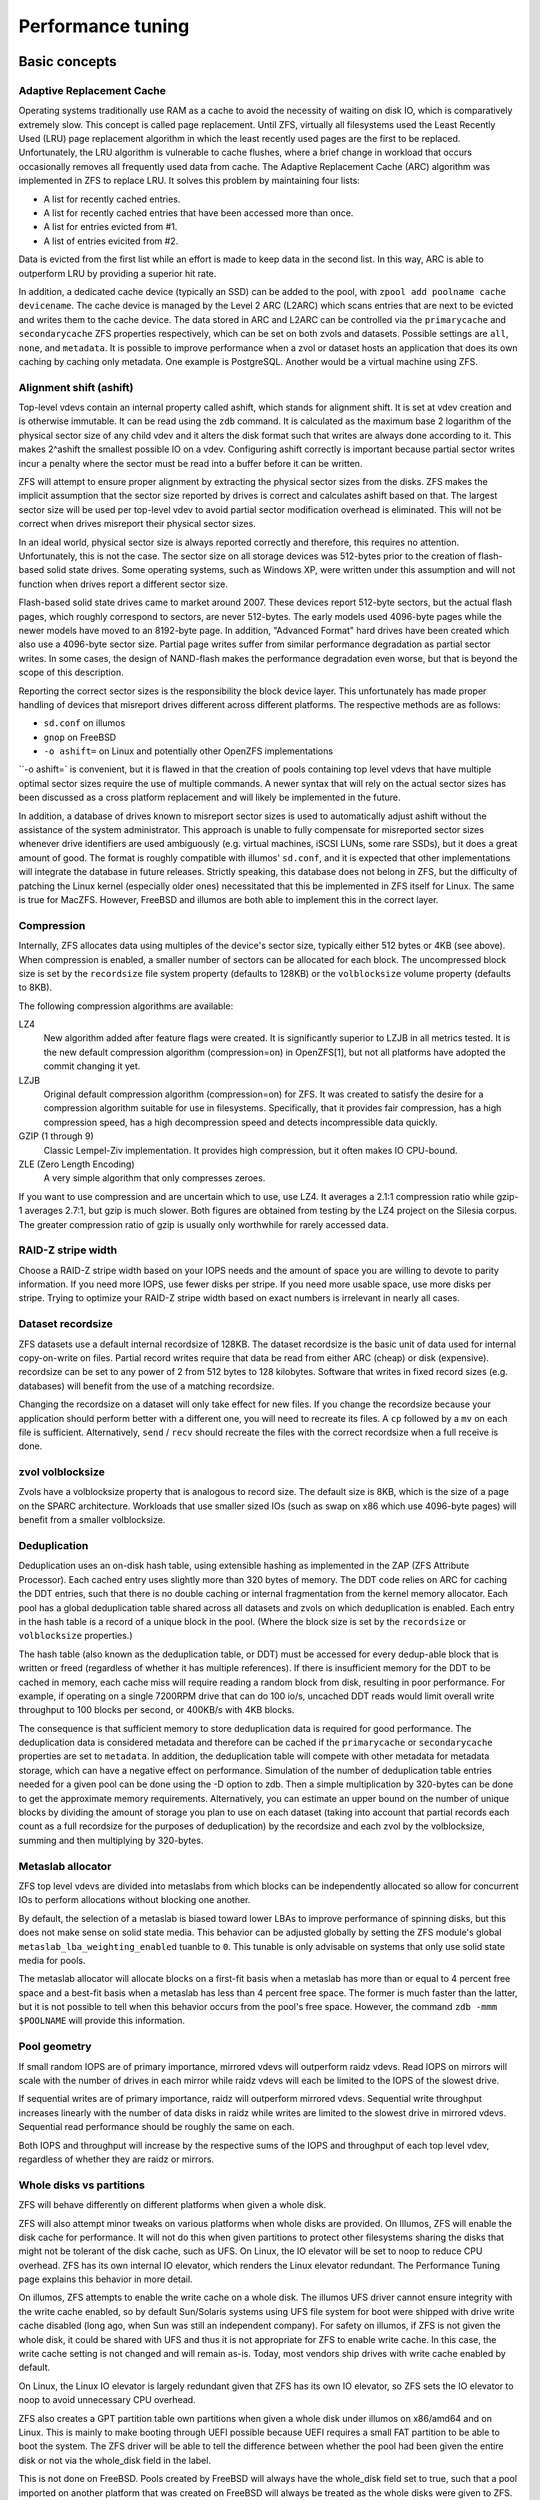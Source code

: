 ====================
 Performance tuning
====================


Basic concepts
==============

Adaptive Replacement Cache
--------------------------

Operating systems traditionally use RAM as a cache to avoid the
necessity of waiting on disk IO, which is comparatively extremely
slow. This concept is called page replacement. Until ZFS, virtually
all filesystems used the Least Recently Used (LRU) page replacement
algorithm in which the least recently used pages are the first to be
replaced. Unfortunately, the LRU algorithm is vulnerable to cache
flushes, where a brief change in workload that occurs occasionally
removes all frequently used data from cache. The Adaptive Replacement
Cache (ARC) algorithm was implemented in ZFS to replace LRU. It solves
this problem by maintaining four lists:

- A list for recently cached entries.
- A list for recently cached entries that have been accessed more than
  once.
- A list for entries evicted from #1.
- A list of entries evicited from #2.

Data is evicted from the first list while an effort is made to keep
data in the second list. In this way, ARC is able to outperform LRU by
providing a superior hit rate.

In addition, a dedicated cache device (typically an SSD) can be added
to the pool, with ``zpool add poolname cache devicename``. The cache
device is managed by the Level 2 ARC (L2ARC) which scans entries that
are next to be evicted and writes them to the cache device. The data
stored in ARC and L2ARC can be controlled via the ``primarycache`` and
``secondarycache`` ZFS properties respectively, which can be set on
both zvols and datasets. Possible settings are ``all``, ``none``, and
``metadata``. It is possible to improve performance when a zvol or
dataset hosts an application that does its own caching by caching only
metadata. One example is PostgreSQL. Another would be a virtual
machine using ZFS.


Alignment shift (ashift)
------------------------

Top-level vdevs contain an internal property called ashift, which
stands for alignment shift. It is set at vdev creation and is
otherwise immutable. It can be read using the ``zdb`` command. It is
calculated as the maximum base 2 logarithm of the physical sector size
of any child vdev and it alters the disk format such that writes are
always done according to it. This makes 2^ashift the smallest possible
IO on a vdev. Configuring ashift correctly is important because
partial sector writes incur a penalty where the sector must be read
into a buffer before it can be written.

ZFS will attempt to ensure proper alignment by extracting the physical
sector sizes from the disks. ZFS makes the implicit assumption that
the sector size reported by drives is correct and calculates ashift
based on that. The largest sector size will be used per top-level vdev
to avoid partial sector modification overhead is eliminated. This will
not be correct when drives misreport their physical sector sizes.

In an ideal world, physical sector size is always reported correctly
and therefore, this requires no attention. Unfortunately, this is not
the case. The sector size on all storage devices was 512-bytes prior
to the creation of flash-based solid state drives. Some operating
systems, such as Windows XP, were written under this assumption and
will not function when drives report a different sector size.

Flash-based solid state drives came to market around 2007. These
devices report 512-byte sectors, but the actual flash pages, which
roughly correspond to sectors, are never 512-bytes. The early models
used 4096-byte pages while the newer models have moved to an 8192-byte
page. In addition, "Advanced Format" hard drives have been created
which also use a 4096-byte sector size. Partial page writes suffer
from similar performance degradation as partial sector writes. In some
cases, the design of NAND-flash makes the performance degradation even
worse, but that is beyond the scope of this description.

Reporting the correct sector sizes is the responsibility the block
device layer. This unfortunately has made proper handling of devices
that misreport drives different across different platforms. The
respective methods are as follows:

- ``sd.conf`` on illumos
- ``gnop`` on FreeBSD
- ``-o ashift=`` on Linux and potentially other OpenZFS
  implementations

``-o ashift=` is convenient, but it is flawed in that the creation of
pools containing top level vdevs that have multiple optimal sector
sizes require the use of multiple commands. A newer syntax that will
rely on the actual sector sizes has been discussed as a cross platform
replacement and will likely be implemented in the future.

In addition, a database of drives known to misreport sector sizes is
used to automatically adjust ashift without the assistance of the
system administrator. This approach is unable to fully compensate for
misreported sector sizes whenever drive identifiers are used
ambiguously (e.g. virtual machines, iSCSI LUNs, some rare SSDs), but
it does a great amount of good. The format is roughly compatible with
illumos' ``sd.conf``, and it is expected that other implementations
will integrate the database in future releases. Strictly speaking,
this database does not belong in ZFS, but the difficulty of patching
the Linux kernel (especially older ones) necessitated that this be
implemented in ZFS itself for Linux. The same is true for
MacZFS. However, FreeBSD and illumos are both able to implement this
in the correct layer.


Compression
-----------

Internally, ZFS allocates data using multiples of the device's sector
size, typically either 512 bytes or 4KB (see above). When compression
is enabled, a smaller number of sectors can be allocated for each
block. The uncompressed block size is set by the ``recordsize`` file
system property (defaults to 128KB) or the ``volblocksize`` volume
property (defaults to 8KB).

The following compression algorithms are available:

LZ4
   New algorithm added after feature flags were created. It is
   significantly superior to LZJB in all metrics tested. It is the new
   default compression algorithm (compression=on) in OpenZFS[1], but
   not all platforms have adopted the commit changing it yet.

LZJB
   Original default compression algorithm (compression=on) for ZFS. It
   was created to satisfy the desire for a compression algorithm
   suitable for use in filesystems. Specifically, that it provides
   fair compression, has a high compression speed, has a high
   decompression speed and detects incompressible data quickly.

GZIP (1 through 9)
   Classic Lempel-Ziv implementation. It provides high compression,
   but it often makes IO CPU-bound.

ZLE (Zero Length Encoding)
   A very simple algorithm that only compresses zeroes.

If you want to use compression and are uncertain which to use, use
LZ4. It averages a 2.1:1 compression ratio while gzip-1 averages
2.7:1, but gzip is much slower. Both figures are obtained from testing
by the LZ4 project on the Silesia corpus. The greater compression
ratio of gzip is usually only worthwhile for rarely accessed data.


RAID-Z stripe width
-------------------

Choose a RAID-Z stripe width based on your IOPS needs and the amount
of space you are willing to devote to parity information. If you need
more IOPS, use fewer disks per stripe. If you need more usable space,
use more disks per stripe. Trying to optimize your RAID-Z stripe width
based on exact numbers is irrelevant in nearly all cases.


Dataset recordsize
------------------

ZFS datasets use a default internal recordsize of 128KB. The dataset
recordsize is the basic unit of data used for internal copy-on-write
on files. Partial record writes require that data be read from either
ARC (cheap) or disk (expensive). recordsize can be set to any power of
2 from 512 bytes to 128 kilobytes. Software that writes in fixed
record sizes (e.g. databases) will benefit from the use of a matching
recordsize.

Changing the recordsize on a dataset will only take effect for new
files. If you change the recordsize because your application should
perform better with a different one, you will need to recreate its
files. A ``cp`` followed by a ``mv`` on each file is
sufficient. Alternatively, ``send`` / ``recv`` should recreate the
files with the correct recordsize when a full receive is done.


zvol volblocksize
-----------------

Zvols have a volblocksize property that is analogous to record
size. The default size is 8KB, which is the size of a page on the
SPARC architecture. Workloads that use smaller sized IOs (such as swap
on x86 which use 4096-byte pages) will benefit from a smaller
volblocksize.


Deduplication
-------------

Deduplication uses an on-disk hash table, using extensible hashing as
implemented in the ZAP (ZFS Attribute Processor). Each cached entry
uses slightly more than 320 bytes of memory. The DDT code relies on
ARC for caching the DDT entries, such that there is no double caching
or internal fragmentation from the kernel memory allocator. Each pool
has a global deduplication table shared across all datasets and zvols
on which deduplication is enabled. Each entry in the hash table is a
record of a unique block in the pool. (Where the block size is set by
the ``recordsize`` or ``volblocksize`` properties.)

The hash table (also known as the deduplication table, or DDT) must be
accessed for every dedup-able block that is written or freed
(regardless of whether it has multiple references). If there is
insufficient memory for the DDT to be cached in memory, each cache
miss will require reading a random block from disk, resulting in poor
performance. For example, if operating on a single 7200RPM drive that
can do 100 io/s, uncached DDT reads would limit overall write
throughput to 100 blocks per second, or 400KB/s with 4KB blocks.

The consequence is that sufficient memory to store deduplication data
is required for good performance. The deduplication data is considered
metadata and therefore can be cached if the ``primarycache`` or
``secondarycache`` properties are set to ``metadata``. In addition,
the deduplication table will compete with other metadata for metadata
storage, which can have a negative effect on performance. Simulation
of the number of deduplication table entries needed for a given pool
can be done using the -D option to zdb. Then a simple multiplication
by 320-bytes can be done to get the approximate memory
requirements. Alternatively, you can estimate an upper bound on the
number of unique blocks by dividing the amount of storage you plan to
use on each dataset (taking into account that partial records each
count as a full recordsize for the purposes of deduplication) by the
recordsize and each zvol by the volblocksize, summing and then
multiplying by 320-bytes.


Metaslab allocator
------------------

ZFS top level vdevs are divided into metaslabs from which blocks can
be independently allocated so allow for concurrent IOs to perform
allocations without blocking one another.

By default, the selection of a metaslab is biased toward lower LBAs to
improve performance of spinning disks, but this does not make sense on
solid state media. This behavior can be adjusted globally by setting
the ZFS module's global ``metaslab_lba_weighting_enabled`` tuanble to
``0``. This tunable is only advisable on systems that only use solid
state media for pools.

The metaslab allocator will allocate blocks on a first-fit basis when
a metaslab has more than or equal to 4 percent free space and a
best-fit basis when a metaslab has less than 4 percent free space. The
former is much faster than the latter, but it is not possible to tell
when this behavior occurs from the pool's free space. However, the
command ``zdb -mmm $POOLNAME`` will provide this information.


Pool geometry
-------------

If small random IOPS are of primary importance, mirrored vdevs will
outperform raidz vdevs. Read IOPS on mirrors will scale with the
number of drives in each mirror while raidz vdevs will each be limited
to the IOPS of the slowest drive.

If sequential writes are of primary importance, raidz will outperform
mirrored vdevs. Sequential write throughput increases linearly with
the number of data disks in raidz while writes are limited to the
slowest drive in mirrored vdevs. Sequential read performance should be
roughly the same on each.

Both IOPS and throughput will increase by the respective sums of the
IOPS and throughput of each top level vdev, regardless of whether they
are raidz or mirrors.


Whole disks vs partitions
-------------------------

ZFS will behave differently on different platforms when given a whole
disk.

ZFS will also attempt minor tweaks on various platforms when whole
disks are provided. On Illumos, ZFS will enable the disk cache for
performance. It will not do this when given partitions to protect
other filesystems sharing the disks that might not be tolerant of the
disk cache, such as UFS. On Linux, the IO elevator will be set to noop
to reduce CPU overhead. ZFS has its own internal IO elevator, which
renders the Linux elevator redundant. The Performance Tuning page
explains this behavior in more detail.

On illumos, ZFS attempts to enable the write cache on a whole
disk. The illumos UFS driver cannot ensure integrity with the write
cache enabled, so by default Sun/Solaris systems using UFS file system
for boot were shipped with drive write cache disabled (long ago, when
Sun was still an independent company). For safety on illumos, if ZFS
is not given the whole disk, it could be shared with UFS and thus it
is not appropriate for ZFS to enable write cache. In this case, the
write cache setting is not changed and will remain as-is. Today, most
vendors ship drives with write cache enabled by default.

On Linux, the Linux IO elevator is largely redundant given that ZFS
has its own IO elevator, so ZFS sets the IO elevator to noop to avoid
unnecessary CPU overhead.

ZFS also creates a GPT partition table own partitions when given a
whole disk under illumos on x86/amd64 and on Linux. This is mainly to
make booting through UEFI possible because UEFI requires a small FAT
partition to be able to boot the system. The ZFS driver will be able
to tell the difference between whether the pool had been given the
entire disk or not via the whole_disk field in the label.

This is not done on FreeBSD. Pools created by FreeBSD will always have
the whole_disk field set to true, such that a pool imported on another
platform that was created on FreeBSD will always be treated as the
whole disks were given to ZFS.


General recommendations
=======================


Alignment shift
---------------

Make sure that you create your pools such that the vdevs have the
correct alignment shift for your storage device's size. if dealing
with flash media, this is going to be either 12 (4K sectors) or 13 (8K
sectors). For SSD ephemeral storage on Amazon EC2, the proper setting
is 12.


Free space
----------

Keep pool free space above 10% to avoid many metaslabs from reaching
the 4% free space threshold to switch from first-fit to best-fit
allocation strategies. When the threshold is hit, the metaslab
allocator becomes very CPU intensive in an attempt to protect itself
from fragmentation. This reduces IOPS, especially as more metaslabs
reach the 4% threshold.

The recommendation is 10% rather than 5% because metaslabs selection
considers both location and free space unless the global
``metaslab_lba_weighting_enabled`` tunable is set to ``0``. When that
tunable is 0, ZFS will consider only free space, so the the expense of
the best-fit allocator can be avoided by keeping free space above
5%. That setting should only be used on systems with pools that
consist of solid state drives because it will reduce sequential IO
performance on mechanical disks.


LZ4 compression
---------------

Set ``compression=lz4`` on your pools' root datasets so that all
datasets inherit it unless you have a reason not to enable
it. Userland tests of LZ4 compression of incompressible data in a
single thread has shown that it can process 10GB/sec, so it is
unlikely to be a bottleneck even on incompressible data. The reduction
in IO from LZ4 will typically be a performance win.


Pool geometry
-------------

Do not put more than ~16 disks in raidz. The rebuild times on
mechanical disks will be excessive when the pool is full.


Synchronous I/O
---------------

If your workload involves fsync or O_SYNC and your pool is backed by
mechanical storage, consider adding one or more SLOG devices. Pools
that have multiple SLOG devices will distribute ZIL operations across
them.

To ensure maximum ZIL performance on NAND flash SSD-based SLOG
devices, you should also overprovison spare area to increase IOPS. You
can do this with a mix of a secure erase and a partition table trick,
such as the following:

1. Run a secure erase on the NAND-flash SSD.
2. Create a partition table on the NAND-flash SSD.
3. Create a 4GB partition.
4. Give the partition to ZFS to use as a log device.

If using the secure erase and partition table trick, do not use the
unpartitioned space for other things, even temporarily. That will
reduce or eliminate the overprovisioning by marking pages as dirty.

Alternatively, some devices allow you to change the sizes that they
report.This would also work, although a secure erase should be done
prior to changing the reported size to ensure that the SSD recognizes
the additional spare area. Changing the reported size can be done on
drives that support it with ``hdparm -N <sectors>`` on systems that
have laptop-mode-tools.

The choice of 4GB is somewhat arbitrary. Most systems do not write
anything close to 4GB to ZIL between transaction group commits, so
overprovisioning all storage beyond the 4GB partition should be
alright. If a workload needs more, then make it no more than the
maximum ARC size. Even under extreme workloads, ZFS will not benefit
from more SLOG storage than the maximum ARC size. That is half of
system memory on Linux and 3/4 of system memory on illumos.


Whole disks
-----------

Whole disks should be given to ZFS rather than partitions. If you must
use a partition, make certain that the partition is properly aligned
to avoid read-modify-write overhead. See the section on Alignment
Shift for a description of proper alignment. Also, see the section on
Whole Disks versus Partitions for a description of changes in ZFS
behavior when operating on a partition.

Single disk RAID 0 arrays from RAID controllers are not equivalent to
whole disks.


Bit Torrent
===========

Bit torrent performs 16KB random reads/writes. The 16KB writes cause
read-modify-write overhead. The read-modify-write overhead can reduce
performance by a factor of 16 with 128KB record sizes when the amount
of data written exceeds system memory. This can be avoided by using a
dedicated dataset for bit torrent downloads with recordsize=16KB.

When the files are read sequentially through a HTTP server, the random
nature in which the files were generated creates fragmentation that
has been observed to reduce sequential read performance by a factor of
two on 7200RPM hard disks. If performance is a problem, fragmentation
can be eliminated by rewriting the files sequentially in either of two
ways:

The first method is to configure your client to download the files to
a temporary directory and then copy them into their final location
when the downloads are finished, provided that your client supports
this.

The second method is to use send/recv to recreate a dataset
sequentially.

In practice, defragmenting files obtained through bit torrent should
only improve performance when the files are stored on magnetic storage
and are subject to significant sequential read workloads after
creation.


InnoDB (MySQL)
==============

Make separate datasets for InnoDB's data files and log files. Set
recordsize=16K on InnoDB's data files to avoid expensive partial
record writes and leave ``recordsize=128K`` on the log files. Set
primarycache=metadata on both to prefer InnoDB's caching. Set
``logbias=throughput`` on the data to stop ZIL from writing twice.

Set ``skip-innodb_doublewrite`` in ``my.cnf`` to prevent innodb from
writing twice. The double writes are a data integrity feature meant to
protect against corruption from partially-written records, but those
are not possible on ZFS. It should be noted that Percona’s blog had
advocated using an ext4 configuration where double writes were turned
off for a performance gain, but later recanted it because it caused
data corruption. Following a well timed power failure, an in place
filesystem such as ext4 can have half of a 8KB record be old while the
other half would be new. This would be the corruption that caused
Percona to recant its advice. However, ZFS’ copy on write design would
cause it to return the old correct data following a power failure (no
matter what the timing is). That prevents the corruption that the
double write feature is intended to prevent from ever happening. The
double write feature is therefore unnecessary on ZFS and can be safely
turned off for better performance.

On Linux, the driver's AIO implementation is a compatibility shim that
just barely passes the POSIX standard. InnoDB performance suffers when
using its default AIO codepath. Set ``innodb_use_native_aio=0`` and
``innodb_use_atomic_writes=0`` in ``my.cnf`` to disable AIO. Both of
these settings must be disabled to disable AIO.


PostgreSQL
==========

Make separate datasets for PostgreSQL's data and WAL. Set
``recordsize=8K`` on both to avoid expensive partial record
writes. Set ``logbias=throughput`` on PostgreSQL's data to avoid
writing twice.


Virtual machines
================

Virtual machine images on ZFS should be stored using either zvols or
raw files to avoid unnecessary overhead. The recordsize/volblocksize
and guest filesystem should be configured to match to avoid overhead
from partial record modification. This would typically be 4K. If raw
files are used, a separate dataset should be used to make it easy to
configure recordsize independently of other things stored on ZFS.


QEMU / KVM / Xen
----------------

AIO should be used to maximize IOPS when using files for guest storage.
